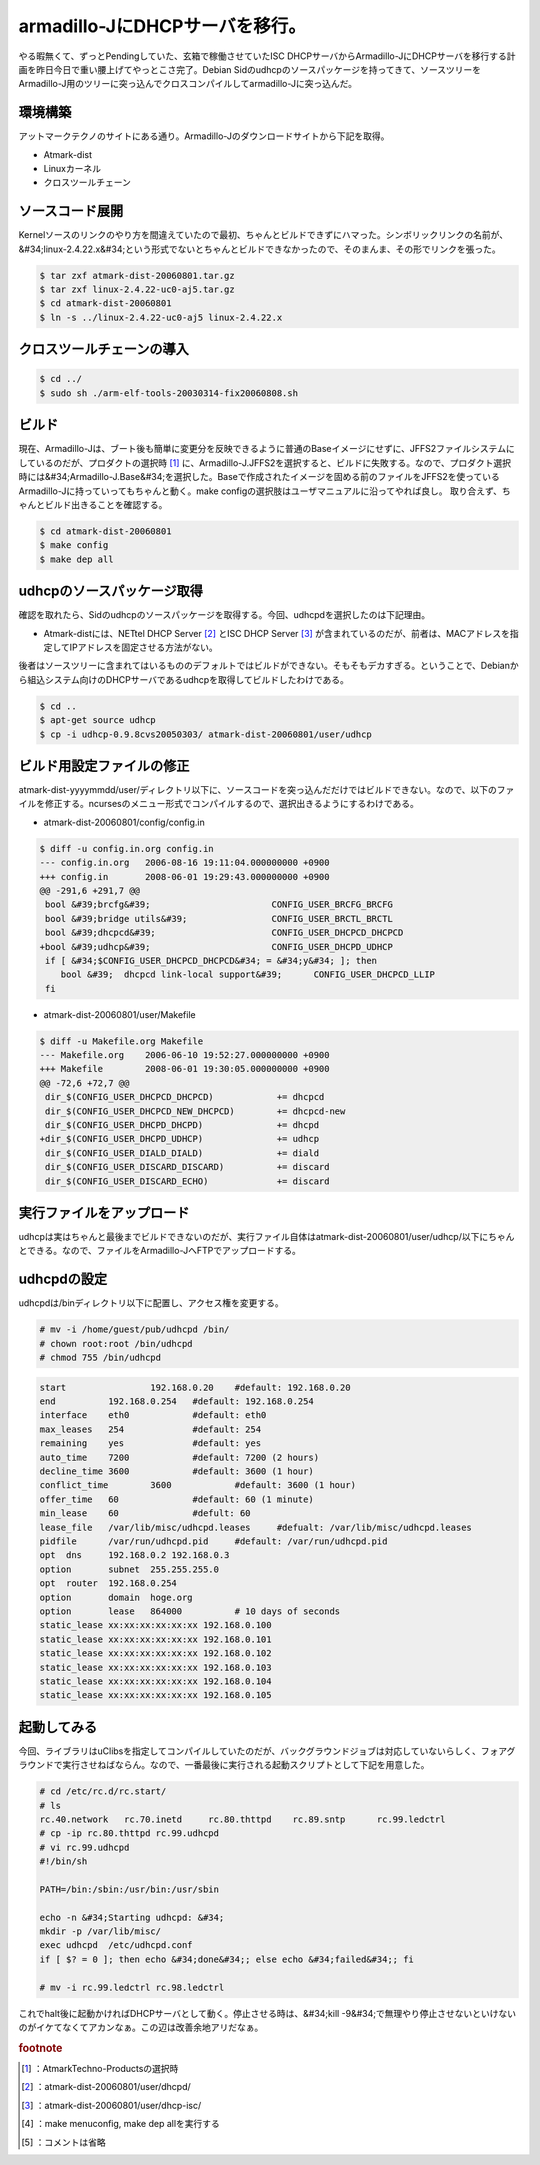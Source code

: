 ﻿armadillo-JにDHCPサーバを移行。
##############################################


やる暇無くて、ずっとPendingしていた、玄箱で稼働させていたISC DHCPサーバからArmadillo-JにDHCPサーバを移行する計画を昨日今日で重い腰上げてやっとこさ完了。Debian Sidのudhcpのソースパッケージを持ってきて、ソースツリーをArmadillo-J用のツリーに突っ込んでクロスコンパイルしてarmadillo-Jに突っ込んだ。

環境構築
********************


アットマークテクノのサイトにある通り。Armadillo-Jのダウンロードサイトから下記を取得。

* Atmark-dist
* Linuxカーネル
* クロスツールチェーン


ソースコード展開
********************************************


Kernelソースのリンクのやり方を間違えていたので最初、ちゃんとビルドできずにハマった。シンボリックリンクの名前が、&#34;linux-2.4.22.x&#34;という形式でないとちゃんとビルドできなかったので、そのまんま、その形でリンクを張った。

.. code-block:: none

   $ tar zxf atmark-dist-20060801.tar.gz
   $ tar zxf linux-2.4.22-uc0-aj5.tar.gz
   $ cd atmark-dist-20060801
   $ ln -s ../linux-2.4.22-uc0-aj5 linux-2.4.22.x



クロスツールチェーンの導入
**************************************************************************



.. code-block:: none

   $ cd ../
   $ sudo sh ./arm-elf-tools-20030314-fix20060808.sh



ビルド
**************

現在、Armadillo-Jは、ブート後も簡単に変更分を反映できるように普通のBaseイメージにせずに、JFFS2ファイルシステムにしているのだが、プロダクトの選択時 [#]_ に、Armadillo-J.JFFS2を選択すると、ビルドに失敗する。なので、プロダクト選択時には&#34;Armadillo-J.Base&#34;を選択した。Baseで作成されたイメージを固める前のファイルをJFFS2を使っているArmadillo-Jに持っていってもちゃんと動く。make configの選択肢はユーザマニュアルに沿ってやれば良し。
取り合えず、ちゃんとビルド出きることを確認する。

.. code-block:: none

   $ cd atmark-dist-20060801
   $ make config
   $ make dep all



udhcpのソースパッケージ取得
************************************************************************


確認を取れたら、Sidのudhcpのソースパッケージを取得する。今回、udhcpdを選択したのは下記理由。

* Atmark-distには、NETtel DHCP Server [#]_ とISC DHCP Server [#]_ が含まれているのだが、前者は、MACアドレスを指定してIPアドレスを固定させる方法がない。

後者はソースツリーに含まれてはいるもののデフォルトではビルドができない。そもそもデカすぎる。ということで、Debianから組込システム向けのDHCPサーバであるudhcpを取得してビルドしたわけである。

.. code-block:: none

   $ cd ..
   $ apt-get source udhcp
   $ cp -i udhcp-0.9.8cvs20050303/ atmark-dist-20060801/user/udhcp



ビルド用設定ファイルの修正
**************************************************************************


atmark-dist-yyyymmdd/user/ディレクトリ以下に、ソースコードを突っ込んだだけではビルドできない。なので、以下のファイルを修正する。ncursesのメニュー形式でコンパイルするので、選択出きるようにするわけである。

* atmark-dist-20060801/config/config.in


.. code-block:: none

    $ diff -u config.in.org config.in
    --- config.in.org	2006-08-16 19:11:04.000000000 +0900
    +++ config.in	2008-06-01 19:29:43.000000000 +0900
    @@ -291,6 +291,7 @@
     bool &#39;brcfg&#39;			CONFIG_USER_BRCFG_BRCFG
     bool &#39;bridge utils&#39;		CONFIG_USER_BRCTL_BRCTL
     bool &#39;dhcpcd&#39;			CONFIG_USER_DHCPCD_DHCPCD
    +bool &#39;udhcp&#39;			CONFIG_USER_DHCPD_UDHCP
     if [ &#34;$CONFIG_USER_DHCPCD_DHCPCD&#34; = &#34;y&#34; ]; then
     	bool &#39;  dhcpcd link-local support&#39;	CONFIG_USER_DHCPCD_LLIP
     fi



* atmark-dist-20060801/user/Makefile


.. code-block:: none

    $ diff -u Makefile.org Makefile
    --- Makefile.org	2006-06-10 19:52:27.000000000 +0900
    +++ Makefile	2008-06-01 19:30:05.000000000 +0900
    @@ -72,6 +72,7 @@
     dir_$(CONFIG_USER_DHCPCD_DHCPCD)            += dhcpcd
     dir_$(CONFIG_USER_DHCPCD_NEW_DHCPCD)        += dhcpcd-new
     dir_$(CONFIG_USER_DHCPD_DHCPD)              += dhcpd
    +dir_$(CONFIG_USER_DHCPD_UDHCP)              += udhcp
     dir_$(CONFIG_USER_DIALD_DIALD)              += diald
     dir_$(CONFIG_USER_DISCARD_DISCARD)          += discard
     dir_$(CONFIG_USER_DISCARD_ECHO)             += discard



実行ファイルをアップロード
**************************************************************************


udhcpは実はちゃんと最後までビルドできないのだが、実行ファイル自体はatmark-dist-20060801/user/udhcp/以下にちゃんとできる。なので、ファイルをArmadillo-JへFTPでアップロードする。

udhcpdの設定
**************************


udhcpdは/binディレクトリ以下に配置し、アクセス権を変更する。

.. code-block:: none

   # mv -i /home/guest/pub/udhcpd /bin/
   # chown root:root /bin/udhcpd
   # chmod 755 /bin/udhcpd



.. code-block:: none

   start 		192.168.0.20	#default: 192.168.0.20
   end		192.168.0.254	#default: 192.168.0.254
   interface	eth0		#default: eth0
   max_leases	254		#default: 254
   remaining	yes		#default: yes
   auto_time	7200		#default: 7200 (2 hours)
   decline_time	3600		#default: 3600 (1 hour)
   conflict_time	3600		#default: 3600 (1 hour)
   offer_time	60		#default: 60 (1 minute)
   min_lease	60		#defult: 60
   lease_file	/var/lib/misc/udhcpd.leases	#defualt: /var/lib/misc/udhcpd.leases
   pidfile	/var/run/udhcpd.pid	#default: /var/run/udhcpd.pid
   opt	dns	192.168.0.2 192.168.0.3
   option	subnet	255.255.255.0
   opt	router	192.168.0.254
   option	domain	hoge.org
   option	lease	864000		# 10 days of seconds
   static_lease xx:xx:xx:xx:xx:xx 192.168.0.100
   static_lease xx:xx:xx:xx:xx:xx 192.168.0.101
   static_lease xx:xx:xx:xx:xx:xx 192.168.0.102
   static_lease xx:xx:xx:xx:xx:xx 192.168.0.103
   static_lease xx:xx:xx:xx:xx:xx 192.168.0.104
   static_lease xx:xx:xx:xx:xx:xx 192.168.0.105



起動してみる
********************************


今回、ライブラリはuClibsを指定してコンパイルしていたのだが、バックグラウンドジョブは対応していないらしく、フォアグラウンドで実行させねばならん。なので、一番最後に実行される起動スクリプトとして下記を用意した。

.. code-block:: none

   # cd /etc/rc.d/rc.start/
   # ls
   rc.40.network   rc.70.inetd     rc.80.thttpd    rc.89.sntp      rc.99.ledctrl
   # cp -ip rc.80.thttpd rc.99.udhcpd
   # vi rc.99.udhcpd
   #!/bin/sh
   
   PATH=/bin:/sbin:/usr/bin:/usr/sbin
   
   echo -n &#34;Starting udhcpd: &#34;
   mkdir -p /var/lib/misc/
   exec udhcpd  /etc/udhcpd.conf 
   if [ $? = 0 ]; then echo &#34;done&#34;; else echo &#34;failed&#34;; fi
   
   # mv -i rc.99.ledctrl rc.98.ledctrl


これでhalt後に起動かければDHCPサーバとして動く。停止させる時は、&#34;kill -9&#34;で無理やり停止させないといけないのがイケてなくてアカンなぁ。この辺は改善余地アリだなぁ。


.. rubric:: footnote

.. [#] ：AtmarkTechno-Productsの選択時
.. [#] ：atmark-dist-20060801/user/dhcpd/
.. [#] ：atmark-dist-20060801/user/dhcp-isc/
.. [#] ：make menuconfig, make dep allを実行する
.. [#] ：コメントは省略



.. author:: mkouhei
.. categories:: Unix/Linux, Ops, gadget, 
.. tags::


